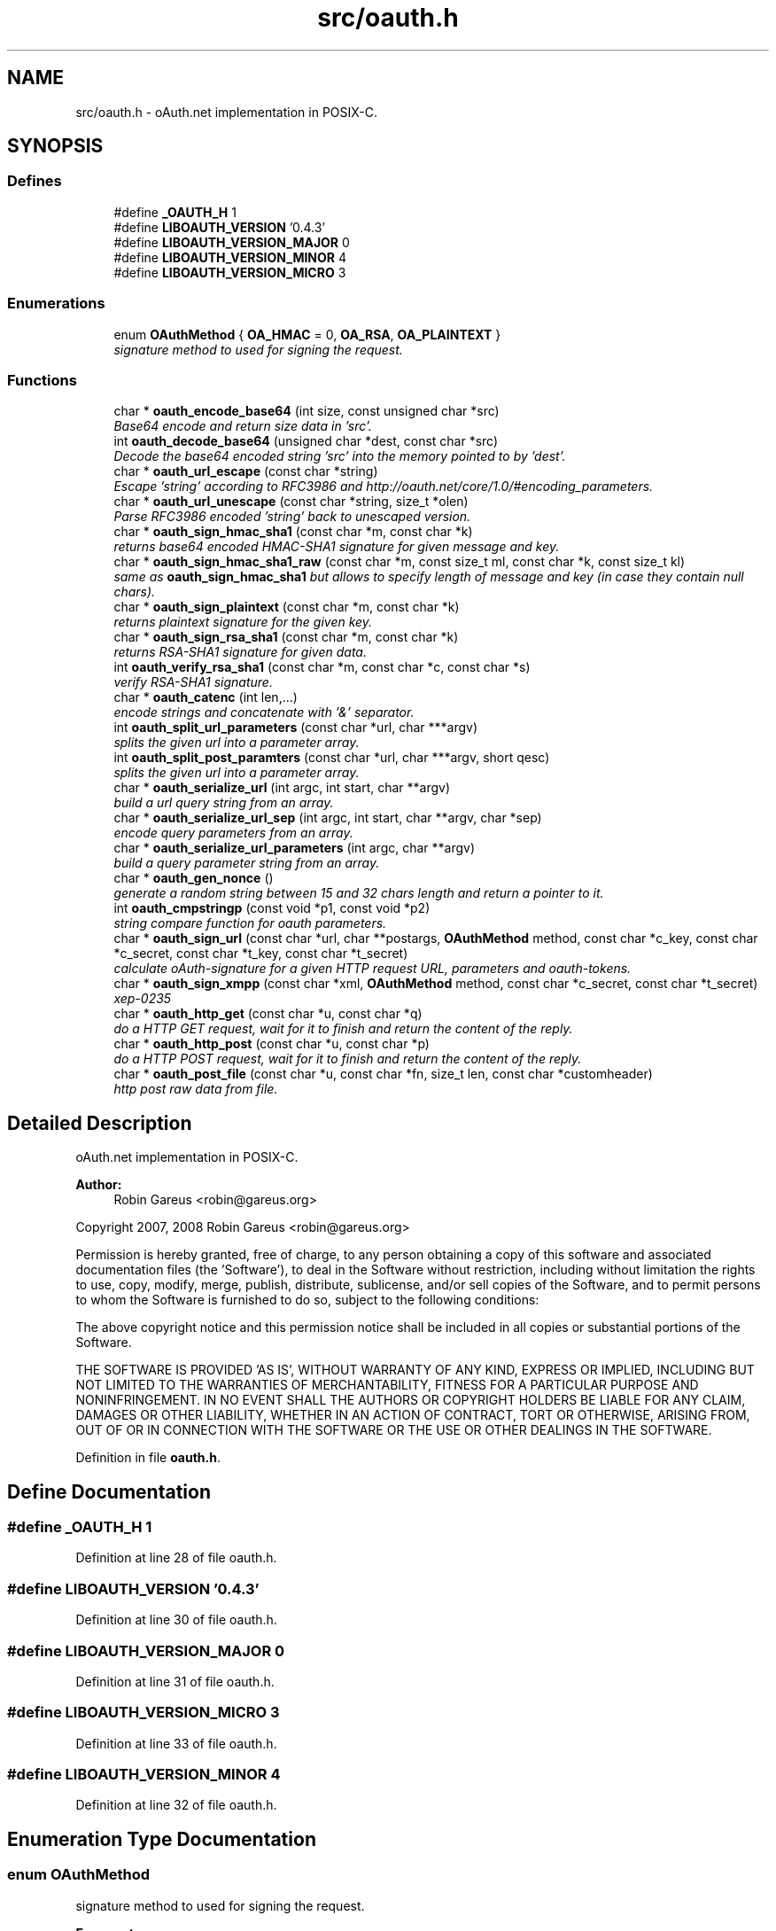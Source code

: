 .TH "src/oauth.h" 3 "18 Oct 2008" "Version 0.4.3" "oAuth library functions" \" -*- nroff -*-
.ad l
.nh
.SH NAME
src/oauth.h \- oAuth.net implementation in POSIX-C. 
.SH SYNOPSIS
.br
.PP
.SS "Defines"

.in +1c
.ti -1c
.RI "#define \fB_OAUTH_H\fP   1"
.br
.ti -1c
.RI "#define \fBLIBOAUTH_VERSION\fP   '0.4.3'"
.br
.ti -1c
.RI "#define \fBLIBOAUTH_VERSION_MAJOR\fP   0"
.br
.ti -1c
.RI "#define \fBLIBOAUTH_VERSION_MINOR\fP   4"
.br
.ti -1c
.RI "#define \fBLIBOAUTH_VERSION_MICRO\fP   3"
.br
.in -1c
.SS "Enumerations"

.in +1c
.ti -1c
.RI "enum \fBOAuthMethod\fP { \fBOA_HMAC\fP = 0, \fBOA_RSA\fP, \fBOA_PLAINTEXT\fP }"
.br
.RI "\fIsignature method to used for signing the request. \fP"
.in -1c
.SS "Functions"

.in +1c
.ti -1c
.RI "char * \fBoauth_encode_base64\fP (int size, const unsigned char *src)"
.br
.RI "\fIBase64 encode and return size data in 'src'. \fP"
.ti -1c
.RI "int \fBoauth_decode_base64\fP (unsigned char *dest, const char *src)"
.br
.RI "\fIDecode the base64 encoded string 'src' into the memory pointed to by 'dest'. \fP"
.ti -1c
.RI "char * \fBoauth_url_escape\fP (const char *string)"
.br
.RI "\fIEscape 'string' according to RFC3986 and http://oauth.net/core/1.0/#encoding_parameters. \fP"
.ti -1c
.RI "char * \fBoauth_url_unescape\fP (const char *string, size_t *olen)"
.br
.RI "\fIParse RFC3986 encoded 'string' back to unescaped version. \fP"
.ti -1c
.RI "char * \fBoauth_sign_hmac_sha1\fP (const char *m, const char *k)"
.br
.RI "\fIreturns base64 encoded HMAC-SHA1 signature for given message and key. \fP"
.ti -1c
.RI "char * \fBoauth_sign_hmac_sha1_raw\fP (const char *m, const size_t ml, const char *k, const size_t kl)"
.br
.RI "\fIsame as \fBoauth_sign_hmac_sha1\fP but allows to specify length of message and key (in case they contain null chars). \fP"
.ti -1c
.RI "char * \fBoauth_sign_plaintext\fP (const char *m, const char *k)"
.br
.RI "\fIreturns plaintext signature for the given key. \fP"
.ti -1c
.RI "char * \fBoauth_sign_rsa_sha1\fP (const char *m, const char *k)"
.br
.RI "\fIreturns RSA-SHA1 signature for given data. \fP"
.ti -1c
.RI "int \fBoauth_verify_rsa_sha1\fP (const char *m, const char *c, const char *s)"
.br
.RI "\fIverify RSA-SHA1 signature. \fP"
.ti -1c
.RI "char * \fBoauth_catenc\fP (int len,...)"
.br
.RI "\fIencode strings and concatenate with '&' separator. \fP"
.ti -1c
.RI "int \fBoauth_split_url_parameters\fP (const char *url, char ***argv)"
.br
.RI "\fIsplits the given url into a parameter array. \fP"
.ti -1c
.RI "int \fBoauth_split_post_paramters\fP (const char *url, char ***argv, short qesc)"
.br
.RI "\fIsplits the given url into a parameter array. \fP"
.ti -1c
.RI "char * \fBoauth_serialize_url\fP (int argc, int start, char **argv)"
.br
.RI "\fIbuild a url query string from an array. \fP"
.ti -1c
.RI "char * \fBoauth_serialize_url_sep\fP (int argc, int start, char **argv, char *sep)"
.br
.RI "\fIencode query parameters from an array. \fP"
.ti -1c
.RI "char * \fBoauth_serialize_url_parameters\fP (int argc, char **argv)"
.br
.RI "\fIbuild a query parameter string from an array. \fP"
.ti -1c
.RI "char * \fBoauth_gen_nonce\fP ()"
.br
.RI "\fIgenerate a random string between 15 and 32 chars length and return a pointer to it. \fP"
.ti -1c
.RI "int \fBoauth_cmpstringp\fP (const void *p1, const void *p2)"
.br
.RI "\fIstring compare function for oauth parameters. \fP"
.ti -1c
.RI "char * \fBoauth_sign_url\fP (const char *url, char **postargs, \fBOAuthMethod\fP method, const char *c_key, const char *c_secret, const char *t_key, const char *t_secret)"
.br
.RI "\fIcalculate oAuth-signature for a given HTTP request URL, parameters and oauth-tokens. \fP"
.ti -1c
.RI "char * \fBoauth_sign_xmpp\fP (const char *xml, \fBOAuthMethod\fP method, const char *c_secret, const char *t_secret)"
.br
.RI "\fIxep-0235 \fP"
.ti -1c
.RI "char * \fBoauth_http_get\fP (const char *u, const char *q)"
.br
.RI "\fIdo a HTTP GET request, wait for it to finish and return the content of the reply. \fP"
.ti -1c
.RI "char * \fBoauth_http_post\fP (const char *u, const char *p)"
.br
.RI "\fIdo a HTTP POST request, wait for it to finish and return the content of the reply. \fP"
.ti -1c
.RI "char * \fBoauth_post_file\fP (const char *u, const char *fn, size_t len, const char *customheader)"
.br
.RI "\fIhttp post raw data from file. \fP"
.in -1c
.SH "Detailed Description"
.PP 
oAuth.net implementation in POSIX-C. 

\fBAuthor:\fP
.RS 4
Robin Gareus <robin@gareus.org>
.RE
.PP
Copyright 2007, 2008 Robin Gareus <robin@gareus.org>
.PP
Permission is hereby granted, free of charge, to any person obtaining a copy of this software and associated documentation files (the 'Software'), to deal in the Software without restriction, including without limitation the rights to use, copy, modify, merge, publish, distribute, sublicense, and/or sell copies of the Software, and to permit persons to whom the Software is furnished to do so, subject to the following conditions:
.PP
The above copyright notice and this permission notice shall be included in all copies or substantial portions of the Software.
.PP
THE SOFTWARE IS PROVIDED 'AS IS', WITHOUT WARRANTY OF ANY KIND, EXPRESS OR IMPLIED, INCLUDING BUT NOT LIMITED TO THE WARRANTIES OF MERCHANTABILITY, FITNESS FOR A PARTICULAR PURPOSE AND NONINFRINGEMENT. IN NO EVENT SHALL THE AUTHORS OR COPYRIGHT HOLDERS BE LIABLE FOR ANY CLAIM, DAMAGES OR OTHER LIABILITY, WHETHER IN AN ACTION OF CONTRACT, TORT OR OTHERWISE, ARISING FROM, OUT OF OR IN CONNECTION WITH THE SOFTWARE OR THE USE OR OTHER DEALINGS IN THE SOFTWARE. 
.PP
Definition in file \fBoauth.h\fP.
.SH "Define Documentation"
.PP 
.SS "#define _OAUTH_H   1"
.PP
Definition at line 28 of file oauth.h.
.SS "#define LIBOAUTH_VERSION   '0.4.3'"
.PP
Definition at line 30 of file oauth.h.
.SS "#define LIBOAUTH_VERSION_MAJOR   0"
.PP
Definition at line 31 of file oauth.h.
.SS "#define LIBOAUTH_VERSION_MICRO   3"
.PP
Definition at line 33 of file oauth.h.
.SS "#define LIBOAUTH_VERSION_MINOR   4"
.PP
Definition at line 32 of file oauth.h.
.SH "Enumeration Type Documentation"
.PP 
.SS "enum \fBOAuthMethod\fP"
.PP
signature method to used for signing the request. 
.PP
\fBEnumerator: \fP
.in +1c
.TP
\fB\fIOA_HMAC \fP\fP
use HMAC-SHA1 request signing method 
.TP
\fB\fIOA_RSA \fP\fP
use RSA signature (not implemented) 
.TP
\fB\fIOA_PLAINTEXT \fP\fP
use plain text signature (for testing only) 
.PP
Definition at line 38 of file oauth.h.
.SH "Function Documentation"
.PP 
.SS "char* oauth_catenc (int len,  ...)"
.PP
encode strings and concatenate with '&' separator. 
.PP
The number of strings to be concatenated must be given as first argument. all arguments thereafter must be of type (char *)
.PP
\fBParameters:\fP
.RS 4
\fIlen\fP the number of arguments to follow this parameter 
.br
\fI...\fP string to escape and added
.RE
.PP
\fBReturns:\fP
.RS 4
pointer to memory holding the concatenated strings - needs to be free(d) by the caller. or NULL in case we ran out of memory. 
.RE
.PP

.SS "int oauth_cmpstringp (const void * p1, const void * p2)"
.PP
string compare function for oauth parameters. 
.PP
used with qsort. needed to normalize request parameters. see http://oauth.net/core/1.0/#anchor14 
.PP
\fBExamples: \fP
.in +1c
\fBtests/oauthexample.c\fP, and \fBtests/oauthtest.c\fP.
.SS "int oauth_decode_base64 (unsigned char * dest, const char * src)"
.PP
Decode the base64 encoded string 'src' into the memory pointed to by 'dest'. 
.PP
\fBParameters:\fP
.RS 4
\fIdest\fP Pointer to memory for holding the decoded string. Must be large enough to recieve the decoded string. 
.br
\fIsrc\fP A base64 encoded string. 
.RE
.PP
\fBReturns:\fP
.RS 4
the length of the decoded string if decode succeeded otherwise 0. 
.RE
.PP

.SS "char* oauth_encode_base64 (int size, const unsigned char * src)"
.PP
Base64 encode and return size data in 'src'. 
.PP
The caller must free the returned string.
.PP
\fBParameters:\fP
.RS 4
\fIsize\fP The size of the data in src 
.br
\fIsrc\fP The data to be base64 encode 
.RE
.PP
\fBReturns:\fP
.RS 4
encoded string otherwise NULL 
.RE
.PP

.SS "char* oauth_gen_nonce ()"
.PP
generate a random string between 15 and 32 chars length and return a pointer to it. 
.PP
The value needs to be freed by the caller
.PP
\fBReturns:\fP
.RS 4
zero terminated random string. 
.RE
.PP

.SS "char* oauth_http_get (const char * u, const char * q)"
.PP
do a HTTP GET request, wait for it to finish and return the content of the reply. 
.PP
(requires libcurl or a command-line HTTP client)
.PP
If compiled \fBwithout\fP libcurl this function calls a command-line executable defined in the environment variable OAUTH_HTTP_GET_CMD - it defaults to \fCcurl -sA 'liboauth-agent/0.1' '%u'\fP where %u is replaced with the URL and query parameters.
.PP
bash & wget example: \fCexport OAUTH_HTTP_CMD='wget -q -U 'liboauth-agent/0.1' '%u' '\fP
.PP
WARNING: this is a tentative function. it's convenient and handy for testing or developing oAuth code. But don't rely on this function to become a stable part of this API. It does not do much error checking or handling for one thing..
.PP
NOTE: \fIu\fP and \fIq\fP are just concatenated with a '?' in between, unless \fIq\fP is NULL. in which case only \fIu\fP will be used.
.PP
\fBParameters:\fP
.RS 4
\fIu\fP base url to get 
.br
\fIq\fP query string to send along with the HTTP request or NULL. 
.RE
.PP
\fBReturns:\fP
.RS 4
In case of an error NULL is returned; otherwise a pointer to the replied content from HTTP server. latter needs to be freed by caller. 
.RE
.PP

.PP
\fBExamples: \fP
.in +1c
\fBtests/oauthexample.c\fP, and \fBtests/oauthtest.c\fP.
.SS "char* oauth_http_post (const char * u, const char * p)"
.PP
do a HTTP POST request, wait for it to finish and return the content of the reply. 
.PP
(requires libcurl or a command-line HTTP client)
.PP
If compiled \fBwithout\fP libcurl this function calls a command-line executable defined in the environment variable OAUTH_HTTP_CMD - it defaults to \fCcurl -sA 'liboauth-agent/0.1' -d '%p' '%u'\fP where %p is replaced with the postargs and %u is replaced with the URL.
.PP
bash & wget example: \fCexport OAUTH_HTTP_CMD='wget -q -U 'liboauth-agent/0.1' --post-data='%p' '%u' '\fP
.PP
NOTE: This function uses the curl's default HTTP-POST Content-Type: application/x-www-form-urlencoded which is the only option allowed by oauth core 1.0 spec. Experimental code can use the Environment variable to transmit custom HTTP headers or parameters.
.PP
WARNING: this is a tentative function. it's convenient and handy for testing or developing oAuth code. But don't rely on this function to become a stable part of this API. It does not do much error checking for one thing..
.PP
\fBParameters:\fP
.RS 4
\fIu\fP url to query 
.br
\fIp\fP postargs to send along with the HTTP request. 
.RE
.PP
\fBReturns:\fP
.RS 4
replied content from HTTP server. needs to be freed by caller. 
.RE
.PP

.PP
\fBExamples: \fP
.in +1c
\fBtests/oauthexample.c\fP, and \fBtests/oauthtest.c\fP.
.SS "char* oauth_post_file (const char * u, const char * fn, size_t len, const char * customheader)"
.PP
http post raw data from file. 
.PP
the returned string needs to be freed by the caller (requires libcurl)
.PP
see dislaimer: /ref oauth_http_post
.PP
\fBParameters:\fP
.RS 4
\fIu\fP url to retrieve 
.br
\fIfn\fP filename of the file to post along 
.br
\fIlen\fP length of the file in bytes. set to '0' for autodetection 
.br
\fIcustomheader\fP specify custom HTTP header (or NULL for default) 
.RE
.PP
\fBReturns:\fP
.RS 4
returned HTTP reply or NULL on error 
.RE
.PP

.SS "char* oauth_serialize_url (int argc, int start, char ** argv)"
.PP
build a url query string from an array. 
.PP
\fBParameters:\fP
.RS 4
\fIargc\fP the total number of elements in the array 
.br
\fIstart\fP element in the array at which to start concatenating. 
.br
\fIargv\fP parameter-array to concatenate. 
.RE
.PP
\fBReturns:\fP
.RS 4
url string needs to be freed by the caller. 
.RE
.PP

.SS "char* oauth_serialize_url_parameters (int argc, char ** argv)"
.PP
build a query parameter string from an array. 
.PP
This function is a shortcut for \fBoauth_serialize_url\fP (argc, 1, argv). It strips the leading host/path, which is usually the first element when using oauth_split_url_parameters on an URL.
.PP
\fBParameters:\fP
.RS 4
\fIargc\fP the total number of elements in the array 
.br
\fIargv\fP parameter-array to concatenate. 
.RE
.PP
\fBReturns:\fP
.RS 4
url string needs to be freed by the caller. 
.RE
.PP

.SS "char* oauth_serialize_url_sep (int argc, int start, char ** argv, char * sep)"
.PP
encode query parameters from an array. 
.PP
\fBParameters:\fP
.RS 4
\fIargc\fP the total number of elements in the array 
.br
\fIstart\fP element in the array at which to start concatenating. 
.br
\fIargv\fP parameter-array to concatenate. 
.br
\fIsep\fP separator for parameters (usually '&') 
.RE
.PP
\fBReturns:\fP
.RS 4
url string needs to be freed by the caller. 
.RE
.PP

.SS "char* oauth_sign_hmac_sha1 (const char * m, const char * k)"
.PP
returns base64 encoded HMAC-SHA1 signature for given message and key. 
.PP
both data and key need to be urlencoded.
.PP
the returned string needs to be freed by the caller
.PP
\fBParameters:\fP
.RS 4
\fIm\fP message to be signed 
.br
\fIk\fP key used for signing 
.RE
.PP
\fBReturns:\fP
.RS 4
signature string. 
.RE
.PP

.SS "char* oauth_sign_hmac_sha1_raw (const char * m, const size_t ml, const char * k, const size_t kl)"
.PP
same as \fBoauth_sign_hmac_sha1\fP but allows to specify length of message and key (in case they contain null chars). 
.PP
\fBParameters:\fP
.RS 4
\fIm\fP message to be signed 
.br
\fIml\fP length of message 
.br
\fIk\fP key used for signing 
.br
\fIkl\fP length of key 
.RE
.PP
\fBReturns:\fP
.RS 4
signature string. 
.RE
.PP

.SS "char* oauth_sign_plaintext (const char * m, const char * k)"
.PP
returns plaintext signature for the given key. 
.PP
the returned string needs to be freed by the caller
.PP
\fBParameters:\fP
.RS 4
\fIm\fP message to be signed 
.br
\fIk\fP key used for signing 
.RE
.PP
\fBReturns:\fP
.RS 4
signature string 
.RE
.PP

.SS "char* oauth_sign_rsa_sha1 (const char * m, const char * k)"
.PP
returns RSA-SHA1 signature for given data. 
.PP
the returned signature needs to be freed by the caller.
.PP
\fBParameters:\fP
.RS 4
\fIm\fP message to be signed 
.br
\fIk\fP private-key PKCS and Base64-encoded 
.RE
.PP
\fBReturns:\fP
.RS 4
base64 encoded signature string. 
.RE
.PP

.SS "char* oauth_sign_url (const char * url, char ** postargs, \fBOAuthMethod\fP method, const char * c_key, const char * c_secret, const char * t_key, const char * t_secret)"
.PP
calculate oAuth-signature for a given HTTP request URL, parameters and oauth-tokens. 
.PP
if 'postargs' is NULL a 'GET' request is signed and the signed URL is returned. Else this fn will modify 'postargs' to point to memory that contains the signed POST-variables and returns the base URL.
.PP
both, the return value and (if given) 'postargs' need to be freed by the caller.
.PP
\fBParameters:\fP
.RS 4
\fIurl\fP The request URL to be signed. append all GET or POST query-parameters separated by either '?' or '&' to this parameter.
.br
\fIpostargs\fP This parameter points to an area where the return value is stored. If 'postargs' is NULL, no value is stored.
.br
\fImethod\fP specify the signature method to use. It is of type \fBOAuthMethod\fP and most likely \fBOA_HMAC\fP.
.br
\fIc_key\fP consumer key 
.br
\fIc_secret\fP consumer secret 
.br
\fIt_key\fP token key 
.br
\fIt_secret\fP token secret
.RE
.PP
\fBReturns:\fP
.RS 4
the signed url or NULL if an error occurred. 
.RE
.PP

.PP
\fBExamples: \fP
.in +1c
\fBtests/oauthexample.c\fP, and \fBtests/oauthtest.c\fP.
.SS "char* oauth_sign_xmpp (const char * xml, \fBOAuthMethod\fP method, const char * c_secret, const char * t_secret)"
.PP
xep-0235 
.PP
.SS "int oauth_split_post_paramters (const char * url, char *** argv, short qesc)"
.PP
splits the given url into a parameter array. 
.PP
(see \fBoauth_serialize_url\fP and \fBoauth_serialize_url_parameters\fP for the reverse)
.PP
\fBParameters:\fP
.RS 4
\fIurl\fP the url or query-string to parse. 
.br
\fIargv\fP pointer to a (char *) array where the results are stored. The array is re-allocated to match the number of parameters and each parameter-string is allocated with strdup. - The memory needs to be freed by the caller. 
.br
\fIqesc\fP use query parameter escape (vs post-param-escape) - if set to 1 all '+' are treated as spaces ' '
.RE
.PP
\fBReturns:\fP
.RS 4
number of parameter(s) in array. 
.RE
.PP

.SS "int oauth_split_url_parameters (const char * url, char *** argv)"
.PP
splits the given url into a parameter array. 
.PP
(see \fBoauth_serialize_url\fP and \fBoauth_serialize_url_parameters\fP for the reverse) (see \fBoauth_split_post_paramters\fP for a more generic version)
.PP
\fBParameters:\fP
.RS 4
\fIurl\fP the url or query-string to parse; may be NULL 
.br
\fIargv\fP pointer to a (char *) array where the results are stored. The array is re-allocated to match the number of parameters and each parameter-string is allocated with strdup. - The memory needs to be freed by the caller.
.RE
.PP
\fBReturns:\fP
.RS 4
number of parameter(s) in array. 
.RE
.PP

.PP
\fBExamples: \fP
.in +1c
\fBtests/oauthexample.c\fP, and \fBtests/oauthtest.c\fP.
.SS "char* oauth_url_escape (const char * string)"
.PP
Escape 'string' according to RFC3986 and http://oauth.net/core/1.0/#encoding_parameters. 
.PP
\fBParameters:\fP
.RS 4
\fIstring\fP The data to be encoded 
.RE
.PP
\fBReturns:\fP
.RS 4
encoded string otherwise NULL The caller must free the returned string. 
.RE
.PP

.SS "char* oauth_url_unescape (const char * string, size_t * olen)"
.PP
Parse RFC3986 encoded 'string' back to unescaped version. 
.PP
\fBParameters:\fP
.RS 4
\fIstring\fP The data to be unescaped 
.br
\fIolen\fP unless NULL the length of the returned string is stored there. 
.RE
.PP
\fBReturns:\fP
.RS 4
decoded string or NULL The caller must free the returned string. 
.RE
.PP

.SS "int oauth_verify_rsa_sha1 (const char * m, const char * c, const char * s)"
.PP
verify RSA-SHA1 signature. 
.PP
returns the output of EVP_VerifyFinal() for a given message, cert/pubkey and signature.
.PP
\fBParameters:\fP
.RS 4
\fIm\fP message to be verified 
.br
\fIc\fP public-key or x509 certificate 
.br
\fIs\fP base64 encoded signature 
.RE
.PP
\fBReturns:\fP
.RS 4
1 for a correct signature, 0 for failure and -1 if some other error occurred 
.RE
.PP

.SH "Author"
.PP 
Generated automatically by Doxygen for oAuth library functions from the source code.
